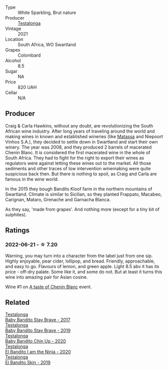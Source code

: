 #+attr_html: :class wine-main-image
[[file:/images/a0/0de9a6-3e60-4ab4-8b81-279995809572/2022-06-21-14-29-45-EB85A16C-F636-4B32-A6DE-208899B4AA1C-1-102-o.webp]]

- Type :: White Sparkling, Brut nature
- Producer :: [[barberry:/producers/28888340-61d4-42b7-9aa6-25ae9bf77e08][Testalonga]]
- Vintage :: 2021
- Location :: South Africa, WO Swartland
- Grapes :: Colombard
- Alcohol :: 8.5
- Sugar :: NA
- Price :: 820 UAH
- Cellar :: N/A

** Producer

Craig & Carla Hawkins, without any doubt, are revolutionizing the South African wine industry. After long years of traveling around the world and making wines in known and established wineries (like [[barberry:/producers/cdc80e0e-1163-4b33-916d-e6806e5073e3][Matassa]] and Niepoort Vinhos S.A.), they decided to settle down in Swartland and start their own winery. The year was 2008, and they produced 2 barrels of macerated Chenin Blanc. It is considered the first macerated wine in the whole of South Africa. They had to fight for the right to export their wines as regulators were against letting these wines out to the market. All those sediments and other traces of low intervention winemaking were quite suspicious back then. But there is nothing to spoil, as Craig and Carla are famous in the wine world.

In the 2015 they bough Bandits Kloof farm in the northern mountains of Swartland. Climate is similar to Sicilian, so they planted Frappato, Macabeo, Carignan, Mataro, Grenache and Garnacha Blanca.

As they say, 'made from grapes'. And nothing more (except for a tiny bit of sulphites).

** Ratings

*** 2022-06-21 - ☆ 7.20

Warning, you may turn into a character from the label just from one sip. Highly enjoyable, pear cider, lollipop, and bread. Friendly, approachable, and easy to go. Flavours of lemon, and green apple. Light 8.5 abv it has its price - off-dry palate. Some like it, and some do not. But at least it turns this wine into amazing pair for Asian cosine.

Wine #1 on [[barberry:/posts/2022-06-21-chenin-blanc-tasting][A taste of Chenin Blanc]] event.

** Related

#+begin_export html
<div class="flex-container">
  <a class="flex-item flex-item-left" href="/wines/2adba2d9-cc62-4e2b-bcec-5bc363fc2194.html">
    <section class="h text-small text-lighter">Testalonga</section>
    <section class="h text-bolder">Baby Bandito Stay Brave - 2017</section>
  </a>

  <a class="flex-item flex-item-right" href="/wines/8ad2d430-ba67-47e0-a257-c05ffe537bff.html">
    <section class="h text-small text-lighter">Testalonga</section>
    <section class="h text-bolder">Baby Bandito Stay Brave - 2019</section>
  </a>

  <a class="flex-item flex-item-left" href="/wines/c77d5fcf-70d9-4e11-afa1-ee89e3efc2d4.html">
    <section class="h text-small text-lighter">Testalonga</section>
    <section class="h text-bolder">Baby Bandito Chin Up - 2020</section>
  </a>

  <a class="flex-item flex-item-right" href="/wines/cd920007-4ce3-4985-8aef-24c39ad97437.html">
    <section class="h text-small text-lighter">Testalonga</section>
    <section class="h text-bolder">El Bandito I am the Ninja - 2020</section>
  </a>

  <a class="flex-item flex-item-left" href="/wines/d38aadd5-6c84-40a0-93c9-8ff6b7468553.html">
    <section class="h text-small text-lighter">Testalonga</section>
    <section class="h text-bolder">El Bandito Skin - 2019</section>
  </a>

</div>
#+end_export
